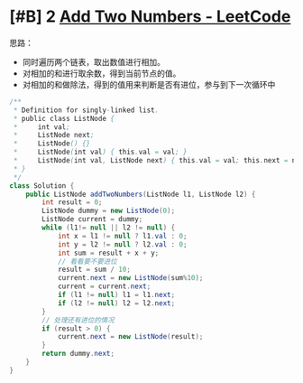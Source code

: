 * [#B] 2 [[https://leetcode.com/problems/add-two-numbers/][Add Two Numbers - LeetCode]]
   思路：
   - 同时遍历两个链表，取出数值进行相加。
   - 对相加的和进行取余数，得到当前节点的值。
   - 对相加的和做除法，得到的值用来判断是否有进位，参与到下一次循环中
   
  #+begin_src java
  /**
   ,* Definition for singly-linked list.
   ,* public class ListNode {
   ,*     int val;
   ,*     ListNode next;
   ,*     ListNode() {}
   ,*     ListNode(int val) { this.val = val; }
   ,*     ListNode(int val, ListNode next) { this.val = val; this.next = next; }
   ,* }
   ,*/
  class Solution {
      public ListNode addTwoNumbers(ListNode l1, ListNode l2) {
          int result = 0;
          ListNode dummy = new ListNode(0);
          ListNode current = dummy;
          while (l1!= null || l2 != null) {
              int x = l1 != null ? l1.val : 0;
              int y = l2 != null ? l2.val : 0;
              int sum = result + x + y;
              // 看看要不要进位
              result = sum / 10;
              current.next = new ListNode(sum%10);
              current = current.next;
              if (l1 != null) l1 = l1.next;
              if (l2 != null) l2 = l2.next;
          }
          // 处理还有进位的情况
          if (result > 0) {
              current.next = new ListNode(result);
          }
          return dummy.next;
      }
  }
  #+end_src
